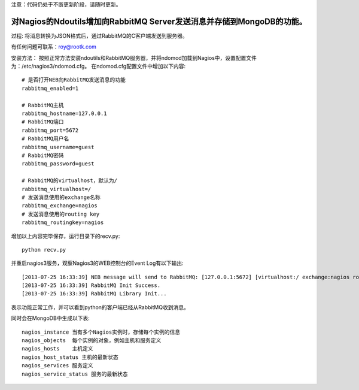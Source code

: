 注意：代码仍处于不断更新阶段，请随时更新。

对Nagios的Ndoutils增加向RabbitMQ Server发送消息并存储到MongoDB的功能。
---------------------------

过程: 将消息转换为JSON格式后，通过RabbitMQ的C客户端发送到服务器。

有任何问题可联系：roy@rootk.com

安装方法：
按照正常方法安装ndoutils和RabbitMQ服务器，并将ndomod加载到Nagios中，设置配置文件为：/etc/nagios3/ndomod.cfg。
在ndomod.cfg配置文件中增加以下内容::

    # 是否打开NEB向RabbitMQ发送消息的功能
    rabbitmq_enabled=1
    
    # RabbitMQ主机
    rabbitmq_hostname=127.0.0.1
    # RabbitMQ端口
    rabbitmq_port=5672
    # RabbitMQ用户名
    rabbitmq_username=guest
    # RabbitMQ密码
    rabbitmq_password=guest

    # RabbitMQ的virtualhost，默认为/
    rabbitmq_virtualhost=/
    # 发送消息使用的exchange名称
    rabbitmq_exchange=nagios
    # 发送消息使用的routing key
    rabbitmq_routingkey=nagios

增加以上内容完毕保存，运行目录下的recv.py::

    python recv.py

并重启nagios3服务，观察Nagios3的WEB控制台的Event Log有以下输出::

[2013-07-25 16:33:39] NEB message will send to RabbitMQ: [127.0.0.1:5672] [virtualhost:/ exchange:nagios routingkey:nagios]
[2013-07-25 16:33:39] RabbitMQ Init Success.
[2013-07-25 16:33:39] RabbitMQ Library Init...

表示功能正常工作，并可以看到python的客户端已经从RabbitMQ收到消息。 

同时会在MongoDB中生成以下表::

    nagios_instance 当有多个Nagios实例时，存储每个实例的信息
    nagios_objects  每个实例的对象，例如主机和服务定义
    nagios_hosts    主机定义
    nagios_host_status 主机的最新状态
    nagios_services 服务定义
    nagios_service_status 服务的最新状态


